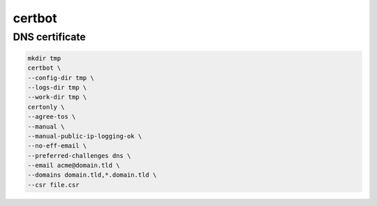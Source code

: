 certbot
=======

DNS certificate
---------------

.. code:: shell

 mkdir tmp
 certbot \
 --config-dir tmp \
 --logs-dir tmp \
 --work-dir tmp \
 certonly \
 --agree-tos \
 --manual \
 --manual-public-ip-logging-ok \
 --no-eff-email \
 --preferred-challenges dns \
 --email acme@domain.tld \
 --domains domain.tld,*.domain.tld \
 --csr file.csr
